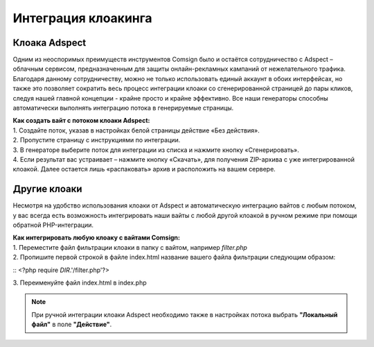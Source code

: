 Интеграция клоакинга
====================

Клоака Adspect
--------------

Одним из неоспоримых преимуществ инструментов Comsign было и остаётся сотрудничество с Adspect – облачным сервисом, предназначенным для защиты онлайн-рекламных кампаний от нежелательного трафика. Благодаря данному сотрудничеству, можно не только использовать единый аккаунт в обоих интерфейсах, но также это позволяет сократить весь процесс интеграции клоаки со сгенерированной страницей до пары кликов, следуя нашей главной концепции - крайне просто и крайне эффективно. Все наши генераторы способны автоматически выполнять интеграцию потока в генерируемые страницы.

| **Как создать вайт с потоком клоаки Adspect:**

| 1. Создайте поток, указав в настройках белой страницы действие «Без действия».

| 2. Пропустите страницу с инструкциями по интеграции.

| 3. В генераторе выберите поток для интеграции из списка и нажмите кнопку «Сгенерировать».

| 4. Если результат вас устраивает – нажмите кнопку «Скачать», для получения ZIP-архива с уже интегрированной клоакой. Далее остается лишь «распаковать» архив и расположить на вашем сервере.

Другие клоаки
-------------

Несмотря на удобство использования клоаки от Adspect и автоматическую интеграцию вайтов с любым потоком, у вас всегда есть возможность интегрировать наши вайты с любой другой клоакой в ручном режиме при помощи обратной PHP-интеграции.

| **Как интегрировать любую клоаку с вайтами Comsign:**

| 1. Переместите файл фильтрации клоаки в папку с вайтом, например *filter.php*

| 2. Пропишите первой строкой в файле index.html название вашего файла фильтрации следующим образом:
:: <?php require *DIR*.'/filter.php'?>

| 3. Переименуйте файл index.html в index.php

.. note::
     При ручной интеграции клоаки Adspect необходимо также в настройках потока выбрать **"Локальный файл"** в поле **"Действие"**.

